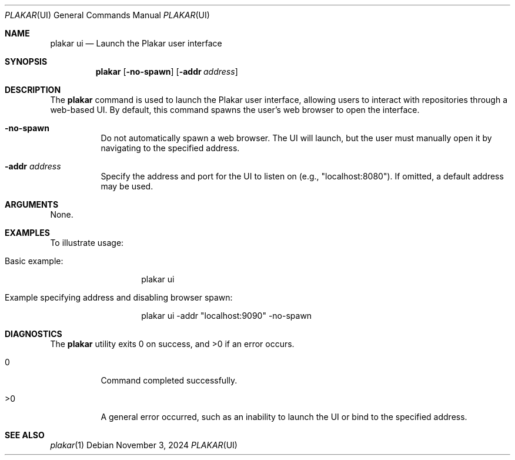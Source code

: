 .Dd November 3, 2024
.Dt PLAKAR UI 1
.Os
.Sh NAME
.Nm plakar ui
.Nd Launch the Plakar user interface
.Sh SYNOPSIS
.Nm
.Op Fl no-spawn
.Op Fl addr Ar address
.Sh DESCRIPTION
The
.Nm
command is used to launch the Plakar user interface, allowing users to interact with repositories through a web-based UI. By default, this command spawns the user’s web browser to open the interface.

.Bl -tag -width Ds
.It Fl no-spawn
Do not automatically spawn a web browser. The UI will launch, but the user must manually open it by navigating to the specified address.

.It Fl addr Ar address
Specify the address and port for the UI to listen on (e.g., "localhost:8080"). If omitted, a default address may be used.
.El

.Sh ARGUMENTS
None.

.Sh EXAMPLES
To illustrate usage:

.Bl -tag -width Ds
.It Basic example:
.Bd -literal -offset indent
plakar ui
.Ed

.It Example specifying address and disabling browser spawn:
.Bd -literal -offset indent
plakar ui -addr "localhost:9090" -no-spawn
.Ed
.El

.Sh DIAGNOSTICS
.Ex -std
.Bl -tag -width Ds
.It 0
Command completed successfully.
.It >0
A general error occurred, such as an inability to launch the UI or bind to the specified address.
.El

.Sh SEE ALSO
.Xr plakar 1
